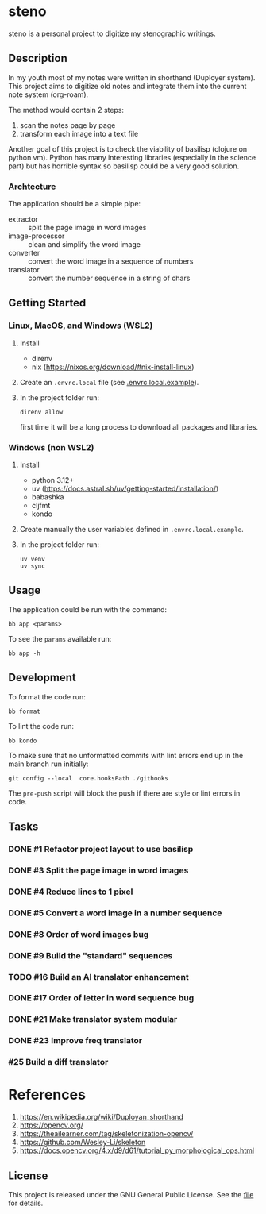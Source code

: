 * steno
  :PROPERTIES:
  :CATEGORY: steno
  :END:

steno is a personal project to digitize my stenographic writings.


** Description

In my youth most of my notes were written in shorthand (Duployer system). This project aims to digitize old notes and integrate them into the current note system (org-roam).

The method would contain 2 steps:
1. scan the notes page by page
2. transform each image into a text file

Another goal of this project is to check the viability of basilisp (clojure on python vm). Python has many interesting libraries (especially in the science part) but has horrible syntax so basilisp could be a very good solution.

*** Archtecture

The application should be a simple pipe:
- extractor :: split the page image in word images
- image-processor :: clean and simplify the word image
- converter :: convert the word image in a sequence of numbers
- translator :: convert the number sequence in a string of chars

  
** Getting Started

*** Linux, MacOS, and Windows (WSL2)

1. Install
   - direnv
   - nix (https://nixos.org/download/#nix-install-linux)
2. Create an ~.envrc.local~ file (see [[file:doc/SDA.pdf][.envrc.local.example]]).
3. In the project folder run:
   #+begin_src shell
direnv allow
   #+end_src
   first time it will be a long process to download all packages and libraries.

*** Windows (non WSL2)

1. Install
   - python 3.12+
   - uv (https://docs.astral.sh/uv/getting-started/installation/)
   - babashka
   - cljfmt
   - kondo 
2. Create manually the user variables defined in  ~.envrc.local.example~.
3. In the project folder run:
   #+begin_src shell
uv venv
uv sync
   #+end_src

** Usage

The application could be run with the command:
#+begin_src shell
bb app <params>
#+end_src

To see the =params= available run:
#+begin_src shell
bb app -h
#+end_src

** Development


To format the code run:
#+begin_src shell
bb format
#+end_src

To lint the code run:
#+begin_src shell
bb kondo
#+end_src

To make sure that no unformatted commits with lint errors end up in the main branch run initially:
#+begin_src shell
git config --local  core.hooksPath ./githooks
#+end_src
The ~pre-push~ script will block the push if there are style or lint errors in code.

** Tasks
*** DONE #1 Refactor project layout to use basilisp
*** DONE #3 Split the page image in word images
*** DONE #4 Reduce lines to 1 pixel
*** DONE #5 Convert a word image in a number sequence
*** DONE #8  Order of word images bug
SCHEDULED: <2025-06-20 Vi>
:LOGBOOK:
CLOCK: [2025-06-20 Vi 12:21]--[2025-06-20 Vi 12:25] =>  0:04
CLOCK: [2025-06-20 Vi 08:36]--[2025-06-20 Vi 11:22] =>  2:46
:END:
*** DONE #9 Build the "standard" sequences
*** TODO #16 Build an AI translator enhancement
*** DONE #17 Order of letter in word sequence bug
SCHEDULED: <2025-06-19 Jo>
:LOGBOOK:
CLOCK: [2025-06-19 Jo 09:48]--[2025-06-19 Jo 11:32] =>  1:44
:END:
*** DONE #21 Make translator system modular
SCHEDULED: <2025-06-25 Mi>
:LOGBOOK:
CLOCK: [2025-06-25 Mi 14:21]--[2025-06-26 Jo 13:30] => 23:09
:END:
*** DONE #23 Improve freq translator
SCHEDULED: <2025-06-30 Lu>
:LOGBOOK:
CLOCK: [2025-07-04 Vi 06:33]
CLOCK: [2025-07-01 Ma 07:03]--[2025-07-01 Ma 17:41] => 10:38
:END:
*** #25 Build a diff translator
SCHEDULED: <2025-07-09 Mi>
* References

1. https://en.wikipedia.org/wiki/Duployan_shorthand
2. https://opencv.org/
3. https://theailearner.com/tag/skeletonization-opencv/
4. https://github.com/Wesley-Li/skeleton
5. https://docs.opencv.org/4.x/d9/d61/tutorial_py_morphological_ops.html

** License


This project is released under the GNU General Public License. See the [[file:LICENSE][file]] for details.
